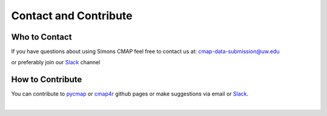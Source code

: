
.. _pycmap: https://github.com/simonscmap/pycmap

.. _cmap4r: https://github.com/simonscmap/cmap4r

.. _Slack: https://join.slack.com/t/simons-cmap/shared_invite/enQtNjQzMTkzMjg0NjQ2LTdlOGRhZjNhMDY3MjRlNjg2OTY5NzE3ZWZhNWE0OWZhYmQzMTJjNDkyNDQ1MjNkZDg0N2MzMzhlZDliNGYxYzQ


Contact and Contribute
======================



Who to Contact
--------------

If you have questions about using Simons CMAP feel free to contact us at: cmap-data-submission@uw.edu

or preferably join our Slack_ channel

How to Contribute
-----------------

You can contribute to pycmap_ or cmap4r_ github pages or make suggestions via email or Slack_.


|
